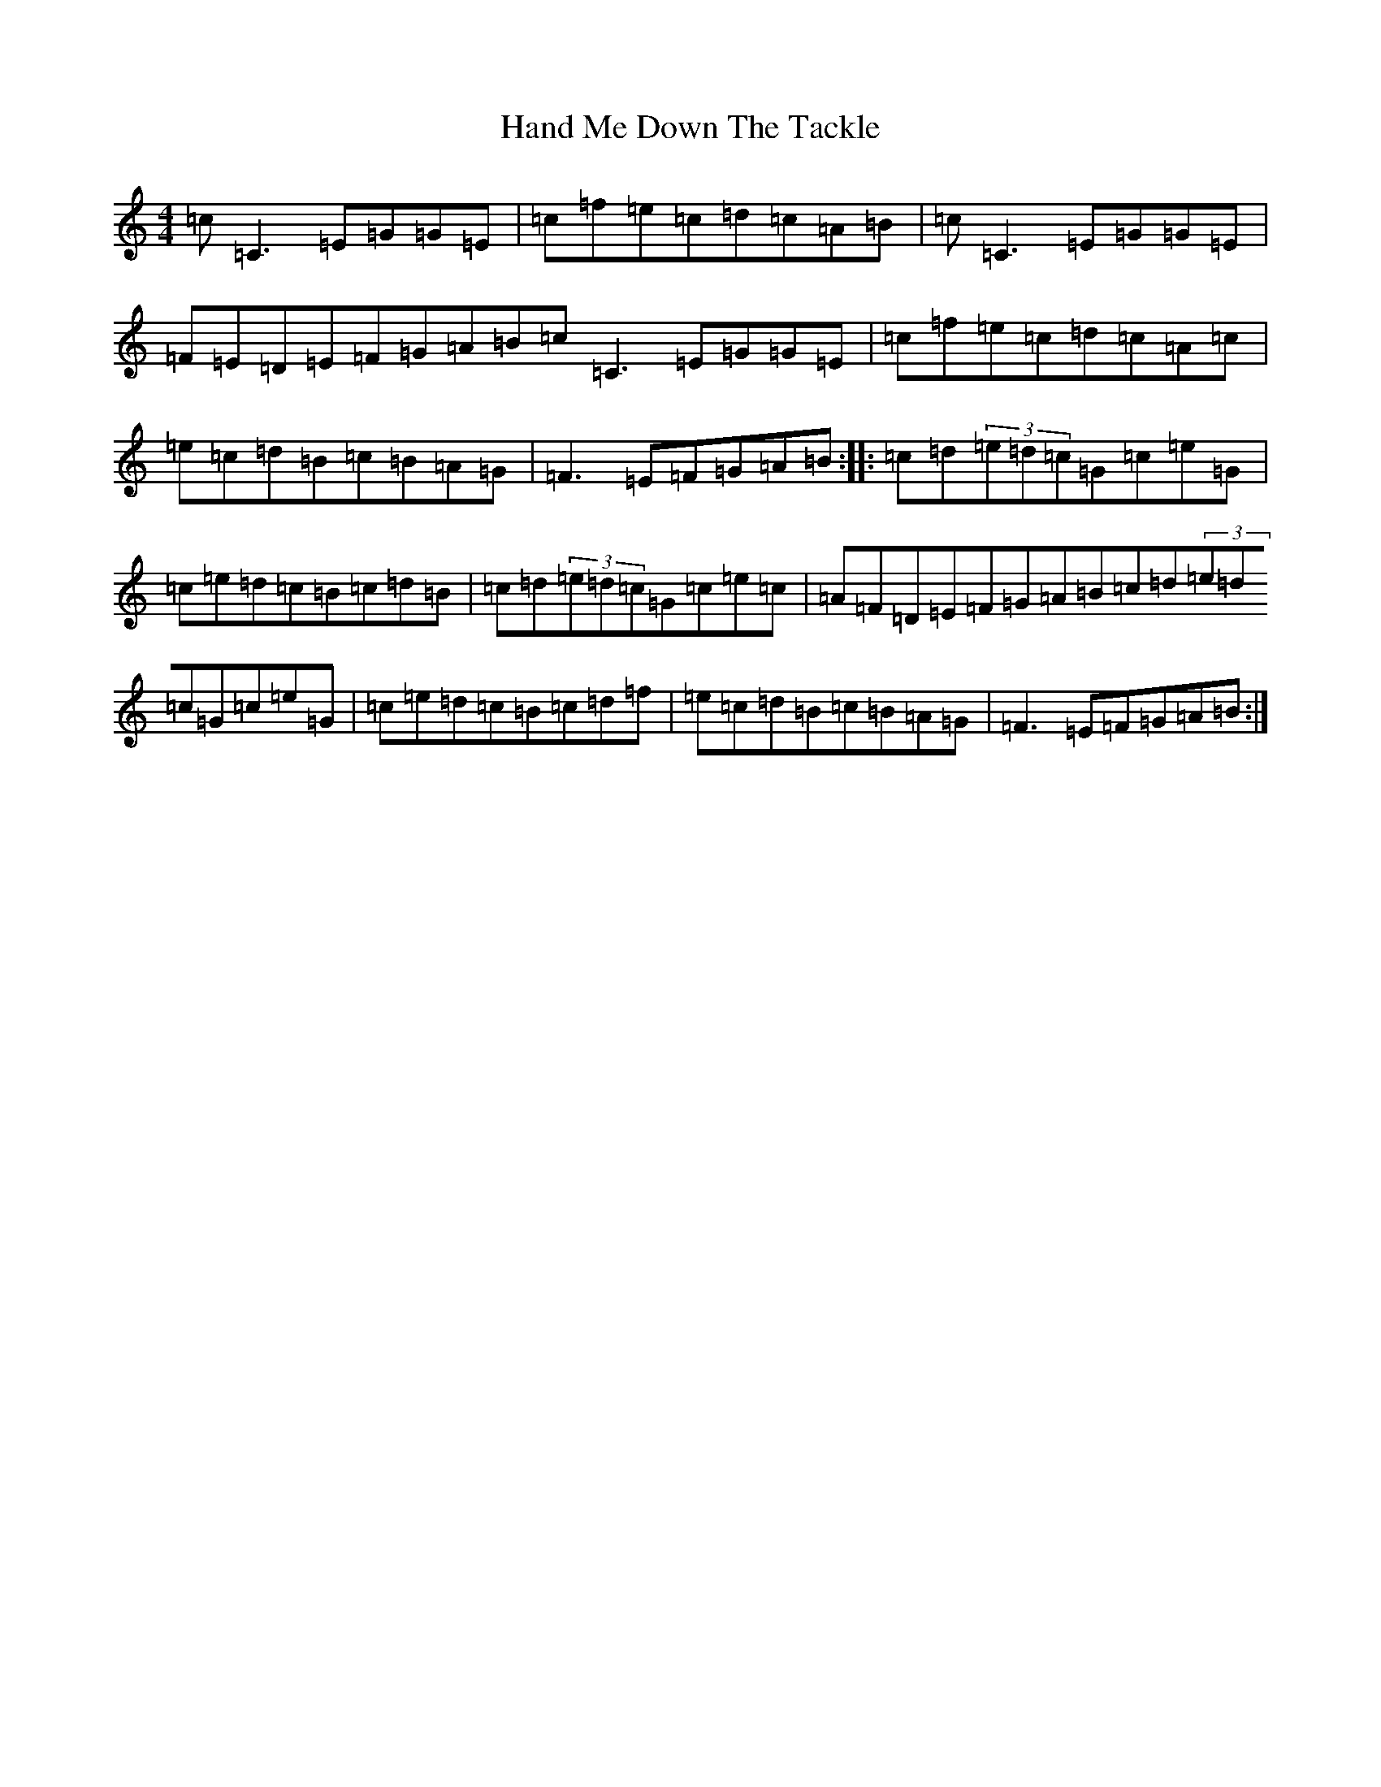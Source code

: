 X: 8630
T: Hand Me Down The Tackle
S: https://thesession.org/tunes/800#setting13949
R: reel
M:4/4
L:1/8
K: C Major
=c=C3=E=G=G=E|=c=f=e=c=d=c=A=B|=c=C3=E=G=G=E|=F=E=D=E=F=G=A=B=c=C3=E=G=G=E|=c=f=e=c=d=c=A=c|=e=c=d=B=c=B=A=G|=F3=E=F=G=A=B:||:=c=d(3=e=d=c=G=c=e=G|=c=e=d=c=B=c=d=B|=c=d(3=e=d=c=G=c=e=c|=A=F=D=E=F=G=A=B=c=d(3=e=d=c=G=c=e=G|=c=e=d=c=B=c=d=f|=e=c=d=B=c=B=A=G|=F3=E=F=G=A=B:|